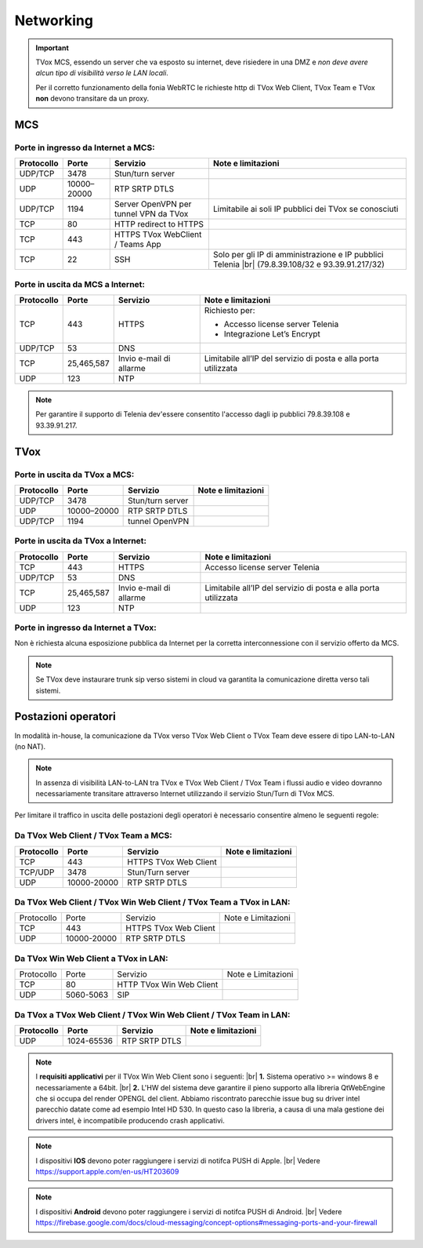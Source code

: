 .. _requisitiNetMCS:

===============
Networking
===============


.. important::
  TVox MCS, essendo un server che va esposto su internet, deve risiedere in una DMZ e *non deve avere alcun tipo di visibilità verso le LAN locali*.

  Per il corretto funzionamento della fonia WebRTC le richieste http di TVox Web Client, TVox Team e TVox **non** devono transitare da un proxy.

---------------
MCS
---------------

Porte in ingresso da Internet a MCS:
------------------------------------

+----------------+-------------+---------------------------------------+---------------------------------------------------------------+
| Protocollo     | Porte       |              Servizio                 |                   Note e limitazioni                          |
+================+=============+=======================================+===============================================================+
|   UDP/TCP      |     3478    |            Stun/turn server           |                                                               |
+----------------+-------------+---------------------------------------+---------------------------------------------------------------+
|     UDP        | 10000–20000 |             RTP SRTP DTLS             |                                                               |
+----------------+-------------+---------------------------------------+---------------------------------------------------------------+
|   UDP/TCP      |     1194    | Server OpenVPN per tunnel VPN da TVox | Limitabile ai soli IP pubblici dei TVox se conosciuti         |
+----------------+-------------+---------------------------------------+---------------------------------------------------------------+
|     TCP        |      80     |         HTTP redirect to HTTPS        |                                                               |
+----------------+-------------+---------------------------------------+---------------------------------------------------------------+
|     TCP        |     443     |    HTTPS TVox WebClient / Teams App   |                                                               |
+----------------+-------------+---------------------------------------+---------------------------------------------------------------+
|     TCP        |      22     |                  SSH                  | Solo per gli IP di amministrazione e IP pubblici Telenia      |
|                |             |                                       | |br| (79.8.39.108/32 e 93.39.91.217/32)                       |
+----------------+-------------+---------------------------------------+---------------------------------------------------------------+

Porte in uscita da MCS a Internet:
----------------------------------

+------------+------------+-------------------------+-----------------------------------------------------------------+
| Protocollo |  Porte     |         Servizio        |                        Note e limitazioni                       |
+============+============+=========================+=================================================================+
|     TCP    |   443      |          HTTPS          | Richiesto per:                                                  |
|            |            |                         |                                                                 |
|            |            |                         | * Accesso license server Telenia                                |
|            |            |                         | * Integrazione Let’s Encrypt                                    |
+------------+------------+-------------------------+-----------------------------------------------------------------+
|   UDP/TCP  |   53       |           DNS           |                                                                 |
+------------+------------+-------------------------+-----------------------------------------------------------------+
|     TCP    | 25,465,587 | Invio e-mail di allarme | Limitabile all’IP del servizio di posta e alla porta utilizzata |
+------------+------------+-------------------------+-----------------------------------------------------------------+
|     UDP    |     123    |        NTP              |                                                                 |
+------------+------------+-------------------------+-----------------------------------------------------------------+


.. note::
  Per garantire il supporto di Telenia dev'essere consentito l'accesso dagli ip pubblici 79.8.39.108 e 93.39.91.217.

----
TVox
----

Porte in uscita da TVox a MCS:
------------------------------

+------------+-------------+------------------+--------------------+
| Protocollo |    Porte    |     Servizio     | Note e limitazioni |
+============+=============+==================+====================+
|   UDP/TCP  |     3478    | Stun/turn server |                    |
+------------+-------------+------------------+--------------------+
|     UDP    | 10000–20000 |   RTP SRTP DTLS  |                    |
+------------+-------------+------------------+--------------------+
|   UDP/TCP  |     1194    |  tunnel OpenVPN  |                    |
+------------+-------------+------------------+--------------------+

Porte in uscita da TVox a Internet:
-----------------------------------

+------------+---------------+----------------------------------+------------------------------------------------------------------+
| Protocollo |     Porte     |             Servizio             |                        Note e limitazioni                        |
+============+===============+==================================+==================================================================+
|     TCP    |      443      |              HTTPS               | Accesso license server Telenia                                   |
+------------+---------------+----------------------------------+------------------------------------------------------------------+
|   UDP/TCP  |       53      |               DNS                |                                                                  |
+------------+---------------+----------------------------------+------------------------------------------------------------------+
|     TCP    |  25,465,587   |     Invio e-mail di allarme      |  Limitabile all’IP del servizio di posta e alla porta utilizzata |
+------------+---------------+----------------------------------+------------------------------------------------------------------+
|     UDP    |     123       |               NTP                |                                                                  |
+------------+---------------+----------------------------------+------------------------------------------------------------------+

Porte in ingresso da Internet a TVox:
-------------------------------------

Non è richiesta alcuna esposizione pubblica da Internet per la corretta interconnessione con il servizio offerto da MCS.

.. note::
  Se TVox deve instaurare trunk sip verso sistemi in cloud va garantita la comunicazione diretta verso tali sistemi.

--------------------
Postazioni operatori
--------------------

In modalità in-house, la comunicazione da TVox verso TVox Web Client o TVox Team deve essere di tipo LAN-to-LAN (no NAT).

.. note:: In assenza di visibilità LAN-to-LAN tra TVox e TVox Web Client / TVox Team i flussi audio e video dovranno necessariamente transitare attraverso Internet utilizzando il servizio Stun/Turn di TVox MCS.

Per limitare il traffico in uscita delle postazioni degli operatori è necessario consentire almeno le seguenti regole:


Da TVox Web Client / TVox Team a MCS:
-------------------------------------

+------------+-------------+-----------------------+--------------------+
| Protocollo |    Porte    |       Servizio        | Note e limitazioni |
+============+=============+=======================+====================+
|     TCP    |     443     | HTTPS TVox Web Client |                    |
+------------+-------------+-----------------------+--------------------+
|   TCP/UDP  |     3478    |   Stun/Turn server    |                    |
+------------+-------------+-----------------------+--------------------+
|     UDP    | 10000-20000 |     RTP SRTP DTLS     |                    |
+------------+-------------+-----------------------+--------------------+

Da TVox Web Client / TVox Win Web Client / TVox Team a TVox in LAN:
-------------------------------------------------------------------

+------------+-------------+-----------------------+--------------------+
| Protocollo |    Porte    |        Servizio       | Note e Limitazioni |
+------------+-------------+-----------------------+--------------------+
|     TCP    |     443     | HTTPS TVox Web Client |                    |
+------------+-------------+-----------------------+--------------------+
|     UDP    | 10000-20000 |     RTP SRTP DTLS     |                    |
+------------+-------------+-----------------------+--------------------+

Da TVox Win Web Client a TVox in LAN:
-----------------------------------------

+------------+-----------+--------------------------+--------------------+
| Protocollo |   Porte   |         Servizio         | Note e Limitazioni |
+------------+-----------+--------------------------+--------------------+
|     TCP    |     80    | HTTP TVox Win Web Client |                    |
+------------+-----------+--------------------------+--------------------+
|     UDP    | 5060-5063 |            SIP           |                    |
+------------+-----------+--------------------------+--------------------+


Da TVox a TVox Web Client / TVox Win Web Client / TVox Team in LAN:
-----------------------------------------

+------------+-------------+----------------------+--------------------+
| Protocollo |    Porte    |       Servizio       | Note e limitazioni |
+============+=============+======================+====================+
|     UDP    |  1024-65536 |     RTP SRTP DTLS    |                    |
+------------+-------------+----------------------+--------------------+


.. note:: I **requisiti applicativi** per il TVox Win Web Client sono i seguenti: |br| **1.** Sistema operativo >= windows 8 e necessariamente a 64bit. |br| **2.** L'HW del sistema deve garantire il pieno supporto alla libreria QtWebEngine che si occupa del render OPENGL del client. Abbiamo riscontrato parecchie issue bug su driver intel parecchio datate come ad esempio Intel HD 530. In questo caso la libreria, a causa di una mala gestione dei drivers intel, è incompatibile producendo crash applicativi.

.. note:: I dispositivi **IOS** devono poter raggiungere i servizi di notifca PUSH di Apple. |br| Vedere https://support.apple.com/en-us/HT203609

.. note:: I dispositivi **Android** devono poter raggiungere i servizi di notifca PUSH di Android. |br| Vedere https://firebase.google.com/docs/cloud-messaging/concept-options#messaging-ports-and-your-firewall
